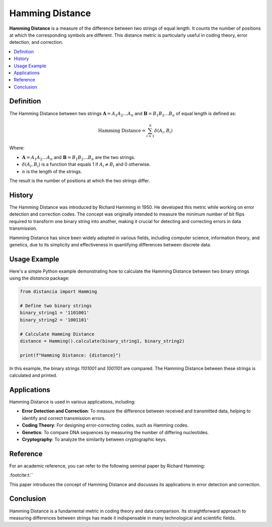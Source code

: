 Hamming Distance
================

**Hamming Distance** is a measure of the difference between two strings of equal length. It counts the number of positions at which the corresponding symbols are different. This distance metric is particularly useful in coding theory, error detection, and correction.

.. contents::
   :local:
   :depth: 2

Definition
----------

The Hamming Distance between two strings :math:`\mathbf{A} = A_1 A_2 \dots A_n` and :math:`\mathbf{B} = B_1 B_2 \dots B_n` of equal length is defined as:

.. math::

   \text{Hamming Distance} = \sum_{i=1}^{n} \delta(A_i, B_i)

Where:

- :math:`\mathbf{A} = A_1 A_2 \dots A_n` and :math:`\mathbf{B} = B_1 B_2 \dots B_n` are the two strings.

- :math:`\delta(A_i, B_i)` is a function that equals 1 if :math:`A_i \neq B_i` and 0 otherwise.

- :math:`n` is the length of the strings.

The result is the number of positions at which the two strings differ.

History
-------

The Hamming Distance was introduced by Richard Hamming in 1950. He developed this metric while working on error detection and correction codes. The concept was originally intended to measure the minimum number of bit flips required to transform one binary string into another, making it crucial for detecting and correcting errors in data transmission.

Hamming Distance has since been widely adopted in various fields, including computer science, information theory, and genetics, due to its simplicity and effectiveness in quantifying differences between discrete data.

Usage Example
-------------

Here's a simple Python example demonstrating how to calculate the Hamming Distance between two binary strings using the `distancia` package:

.. code-block:: python

    from distancia import Hamming

    # Define two binary strings
    binary_string1 = '1101001'
    binary_string2 = '1001101'

    # Calculate Hamming Distance
    distance = Hamming().calculate(binary_string1, binary_string2)

    print(f"Hamming Distance: {distance}")

In this example, the binary strings `1101001` and `1001101` are compared. The Hamming Distance between these strings is calculated and printed.

Applications
------------

Hamming Distance is used in various applications, including:

- **Error Detection and Correction**: To measure the difference between received and transmitted data, helping to identify and correct transmission errors.
- **Coding Theory**: For designing error-correcting codes, such as Hamming codes.
- **Genetics**: To compare DNA sequences by measuring the number of differing nucleotides.
- **Cryptography**: To analyze the similarity between cryptographic keys.

Reference
---------

For an academic reference, you can refer to the following seminal paper by Richard Hamming:


:footcite:t:``

.. footbibliography::

   hamming

This paper introduces the concept of Hamming Distance and discusses its applications in error detection and correction.

Conclusion
----------

Hamming Distance is a fundamental metric in coding theory and data comparison. Its straightforward approach to measuring differences between strings has made it indispensable in many technological and scientific fields.


